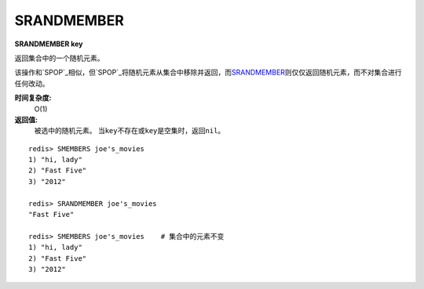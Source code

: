 .. _srandmember:

SRANDMEMBER
============

**SRANDMEMBER key**

返回集合中的一个随机元素。

该操作和\ `SPOP`_\相似，但\ `SPOP`_\将随机元素从集合中移除并返回，而\ `SRANDMEMBER`_\则仅仅返回随机元素，而不对集合进行任何改动。

**时间复杂度:**
    O(1)

**返回值:**
    被选中的随机元素。
    当\ ``key``\ 不存在或\ ``key``\ 是空集时，返回\ ``nil``\ 。

::

    redis> SMEMBERS joe's_movies
    1) "hi, lady"
    2) "Fast Five"
    3) "2012"

    redis> SRANDMEMBER joe's_movies
    "Fast Five"

    redis> SMEMBERS joe's_movies    # 集合中的元素不变
    1) "hi, lady"
    2) "Fast Five"
    3) "2012"


